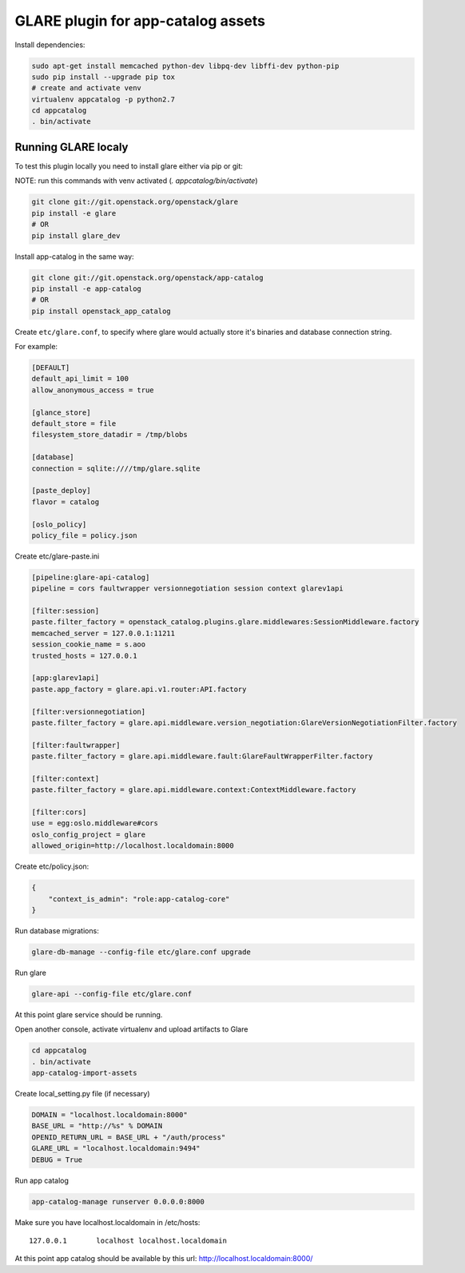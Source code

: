 ===================================
GLARE plugin for app-catalog assets
===================================

Install dependencies:

.. code-block:: console

    sudo apt-get install memcached python-dev libpq-dev libffi-dev python-pip
    sudo pip install --upgrade pip tox
    # create and activate venv
    virtualenv appcatalog -p python2.7
    cd appcatalog
    . bin/activate
..

Running GLARE localy
--------------------

To test this plugin locally you need to install glare either via pip or git:

NOTE: run this commands with venv activated (`. appcatalog/bin/activate`)

.. code-block:: console

    git clone git://git.openstack.org/openstack/glare
    pip install -e glare
    # OR
    pip install glare_dev
..

Install app-catalog in the same way:

.. code-block:: console

    git clone git://git.openstack.org/openstack/app-catalog
    pip install -e app-catalog
    # OR
    pip install openstack_app_catalog
..

Create ``etc/glare.conf``, to specify where glare would actually
store it's binaries and database connection string.

For example:

.. code-block:: ini

    [DEFAULT]
    default_api_limit = 100
    allow_anonymous_access = true

    [glance_store]
    default_store = file
    filesystem_store_datadir = /tmp/blobs

    [database]
    connection = sqlite:////tmp/glare.sqlite

    [paste_deploy]
    flavor = catalog

    [oslo_policy]
    policy_file = policy.json
..

Create etc/glare-paste.ini

.. code-block:: ini

    [pipeline:glare-api-catalog]
    pipeline = cors faultwrapper versionnegotiation session context glarev1api

    [filter:session]
    paste.filter_factory = openstack_catalog.plugins.glare.middlewares:SessionMiddleware.factory
    memcached_server = 127.0.0.1:11211
    session_cookie_name = s.aoo
    trusted_hosts = 127.0.0.1

    [app:glarev1api]
    paste.app_factory = glare.api.v1.router:API.factory

    [filter:versionnegotiation]
    paste.filter_factory = glare.api.middleware.version_negotiation:GlareVersionNegotiationFilter.factory

    [filter:faultwrapper]
    paste.filter_factory = glare.api.middleware.fault:GlareFaultWrapperFilter.factory

    [filter:context]
    paste.filter_factory = glare.api.middleware.context:ContextMiddleware.factory

    [filter:cors]
    use = egg:oslo.middleware#cors
    oslo_config_project = glare
    allowed_origin=http://localhost.localdomain:8000

..

Create etc/policy.json:

.. code-block:: json

    {
        "context_is_admin": "role:app-catalog-core"
    }
..

Run database migrations:

.. code-block:: console

    glare-db-manage --config-file etc/glare.conf upgrade
..

Run glare

.. code-block:: console

    glare-api --config-file etc/glare.conf
..

At this point glare service should be running.

Open another console, activate virtualenv and upload artifacts to Glare

.. code-block:: console

    cd appcatalog
    . bin/activate
    app-catalog-import-assets
..

Create local_setting.py file (if necessary)

.. code-block:: python

    DOMAIN = "localhost.localdomain:8000"
    BASE_URL = "http://%s" % DOMAIN
    OPENID_RETURN_URL = BASE_URL + "/auth/process"
    GLARE_URL = "localhost.localdomain:9494"
    DEBUG = True
..

Run app catalog

.. code-block:: console

    app-catalog-manage runserver 0.0.0.0:8000
..

Make sure you have localhost.localdomain in /etc/hosts::

    127.0.0.1       localhost localhost.localdomain
..

At this point app catalog should be available by this url: http://localhost.localdomain:8000/
